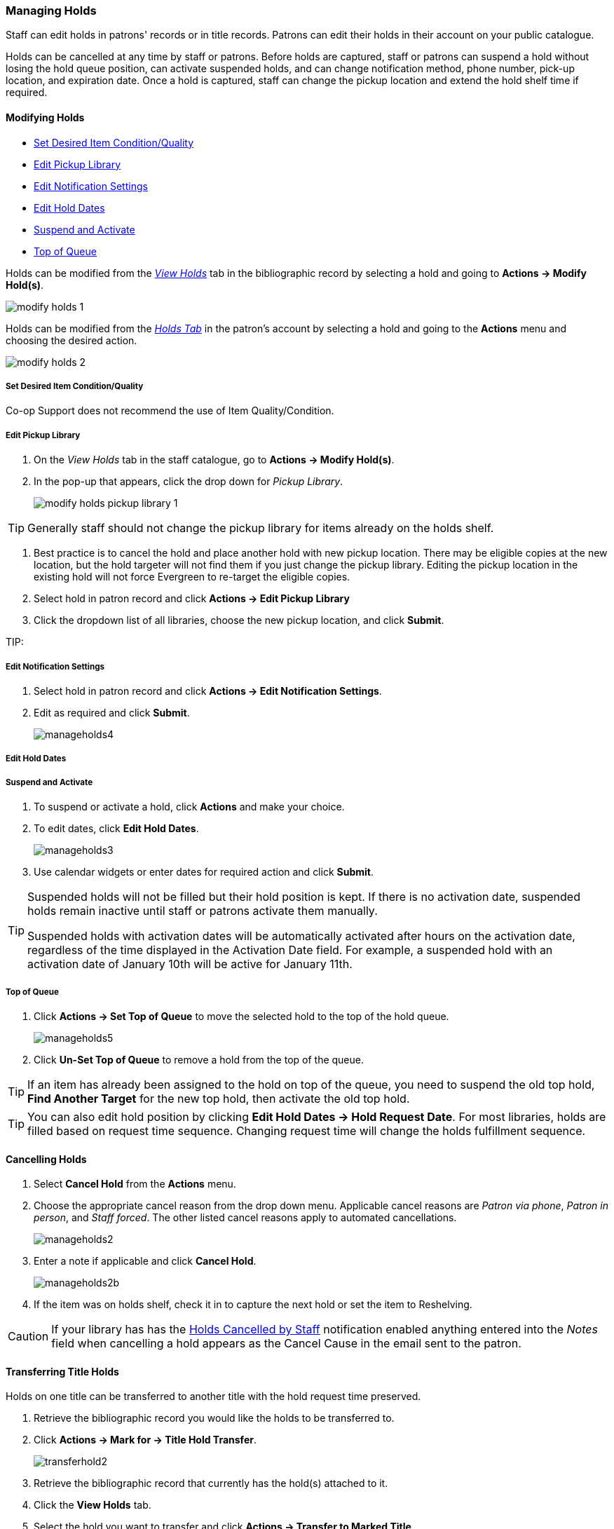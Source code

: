 Managing Holds
~~~~~~~~~~~~~~
(((Holds, Holds Management)))
(((Holds, Holds Edit)))

Staff can edit holds in patrons' records or in title records. Patrons can edit their holds in their account on your public catalogue.

Holds can be cancelled at any time by staff or patrons. Before holds are captured, staff or patrons can suspend a hold without losing the hold queue position, can activate suspended holds, and can change notification method, phone number, pick-up location, and expiration date.  Once a hold is captured, staff can change the pickup location and extend the hold shelf time if required.

Modifying Holds
^^^^^^^^^^^^^^^

* xref:_modify_holds_quality[Set Desired Item Condition/Quality]
* xref:_modify_holds_pickup_library[Edit Pickup Library]
* xref:_modify_holds_notification_settings[Edit Notification Settings]
* xref:_modify_holds_dates[Edit Hold Dates]
* xref:_modify_holds_suspend_activate[Suspend and Activate]
* xref:_modify_holds_queue[Top of Queue]

Holds can be modified from the xref:_via_the_staff_catalogue[_View Holds_] tab in the bibliographic record 
by selecting a hold and going to *Actions -> Modify Hold(s)*.

image:images/circ/holds/modify-holds-1.png[scaledwidth="75%"]

Holds can be modified from the xref:_via_the_patron_account[_Holds Tab_] in the patron's account by 
selecting a hold and going to the *Actions* menu and choosing the desired action.

image:images/circ/holds/modify-holds-2.png[scaledwidth="75%"]

Set Desired Item Condition/Quality
++++++++++++++++++++++++++++++++++
[[_modify_holds_quality]]

Co-op Support does not recommend the use of Item Quality/Condition.

Edit Pickup Library
+++++++++++++++++++
[[_modify_holds_pickup_library]]

. On the _View Holds_ tab in the staff catalogue, go to *Actions -> Modify Hold(s)*.
. In the pop-up that appears, click the drop down for _Pickup Library_.
+
image:images/circ/holds/modify-holds-pickup-library-1.png[scaledwidth="75%"]
+



[TIP]
=====
Generally staff should not change the pickup library for items already on the holds shelf.  
=====

. Best practice is to cancel the hold and place another hold with new pickup location. There may 
be eligible copies at the new location, but the hold targeter will not find 
them if you just change the pickup library. Editing the pickup location in the existing 
hold will not force Evergreen to re-target the eligible copies.

. Select hold in patron record and click *Actions -> Edit Pickup Library*
. Click the dropdown list of all libraries, choose the new pickup location, and click *Submit*.


TIP: 

Edit Notification Settings
++++++++++++++++++++++++++
[[_modify_holds_notification_settings]]

. Select hold in patron record and click *Actions -> Edit Notification Settings*.
. Edit as required and click *Submit*.
+
image:images/circ/manageholds4.png[scaledwidth="75%"]

Edit Hold Dates
+++++++++++++++
[[_modify_holds_dates]]


Suspend and Activate
++++++++++++++++++++
[[_modify_holds_suspend_activate]]

. To suspend or activate a hold, click *Actions* and make your choice.
. To edit dates, click *Edit Hold Dates*.
+
image:images/circ/manageholds3.png[scaledwidth="75%"]
+
. Use calendar widgets or enter dates for required action and click *Submit*.

[TIP]
=====
Suspended holds will not be filled but their hold position is kept. If there is no 
activation date, suspended holds remain inactive until staff or patrons activate 
them manually.

Suspended holds with activation dates will be automatically activated after hours 
on the activation date, regardless of the time displayed in the Activation Date field. For example, a 
suspended hold with an activation date of January 10th will be active for January 11th. 
=====


Top of Queue
++++++++++++
[[_modify_holds_queue]]

. Click *Actions -> Set Top of Queue* to move the selected hold to the top of the hold queue.
+
image:images/circ/manageholds5.png[scaledwidth="75%"]
+
. Click *Un-Set Top of Queue* to remove a hold from the top of the queue.

TIP: If an item has already been assigned to the hold on top of the queue,  you need to suspend the old top hold, *Find Another Target* for the new top hold, then activate the old top hold.

TIP: You can also edit hold position by clicking *Edit Hold Dates -> Hold Request Date*. For most libraries, holds are filled based on request time sequence. Changing request time will change the holds fulfillment sequence.

Cancelling Holds
^^^^^^^^^^^^^^^^

. Select *Cancel Hold* from the *Actions* menu.
. Choose the appropriate cancel reason from the drop down menu.  Applicable cancel reasons are _Patron via phone_,
_Patron in person_, and _Staff forced_.  The other listed cancel reasons apply to automated cancellations.
+
image:images/circ/manageholds2.png[scaledwidth="75%"]
+
. Enter a note if applicable and click *Cancel Hold*.
+
image:images/circ/manageholds2b.png[scaledwidth="75%"]
+
. If the item was on holds shelf, check it in to capture the next hold or set the item to Reshelving.


[CAUTION]
=========
If your library has has the xref:_holds_cancelled_by_staff[Holds Cancelled by Staff] notification enabled
anything entered into the _Notes_ field when cancelling a hold appears as the Cancel Cause in the email
sent to the patron.
=========

Transferring Title Holds
^^^^^^^^^^^^^^^^^^^^^^^^

(((Holds Transfer)))
(((Holds, Transfer Holds)))

Holds on one title can be transferred to another title with the hold request time preserved.

. Retrieve the bibliographic record you would like the holds to be transferred to.
. Click *Actions → Mark for → Title Hold Transfer*.
+
image:images/circ/transferhold2.png[scaledwidth="75%"]
+
. Retrieve the bibliographic record that currently has the hold(s) attached to it.
. Click the *View Holds* tab.
. Select the hold you want to transfer and click *Actions  → Transfer to Marked Title*.
+
image:images/circ/transferhold1.png[scaledwidth="75%"]
+
. Click *OK/Continue*.


Marking Items
^^^^^^^^^^^^^

When a hold has an item assigned to it the item can be marked as _Damaged_, _Discard/Weed_, or 
_Missing_ via the *Actions* menu.

For more information on marking items with these statuses see xref:_mark_items[].



Re-Targetting Holds
^^^^^^^^^^^^^^^^^^^

(((Re-Target Holds)))
(((Holds, Re-Target Holds)))

Newly created items, or items whose status was just changed from a non-holdable to a holdable status, may not trigger holds on regular check-in because these copies are not yet identified as hold targets. The holds targeter will eventually target such holds overnight, or you can re-target them immediately. Re-targeting a hold means Evergreen searches for an available copy for the hold right away, and puts it on the *Holds Pull List* if found. If there is no available copy, the hold's status will be set to *Wait for copy*.

You can re-target local holds at check-in by use of *Checkin Modifiers*, or you can manually re-target holds from title, patron, or hold record as follows.


. Select the hold from any hold management screen and click *Actions -> Find Another Target*.
+
image:images/circ/retarget1.png[scaledwidth="75%"]


TIP:  Co-op Support recommends multi-branch libraries use *Find Another Target*, as described above, in order to re-target all holds in the system. For single branch libraries, Co-op Support recommends the check-in modifiers *Retarget Local Holds* and *Retarget All Statuses* be enabled. These check-in modifiers are sticky.





View Hold Details
^^^^^^^^^^^^^^^^^
. Select the hold and click *Detail View*. Useful information about the hold is displayed.
. Click *New Note* or *Staff Notifications* to add information as required.

TIP: Notes can be printed on the hold slip if the *Print on Slip?* checkbox is selected.



